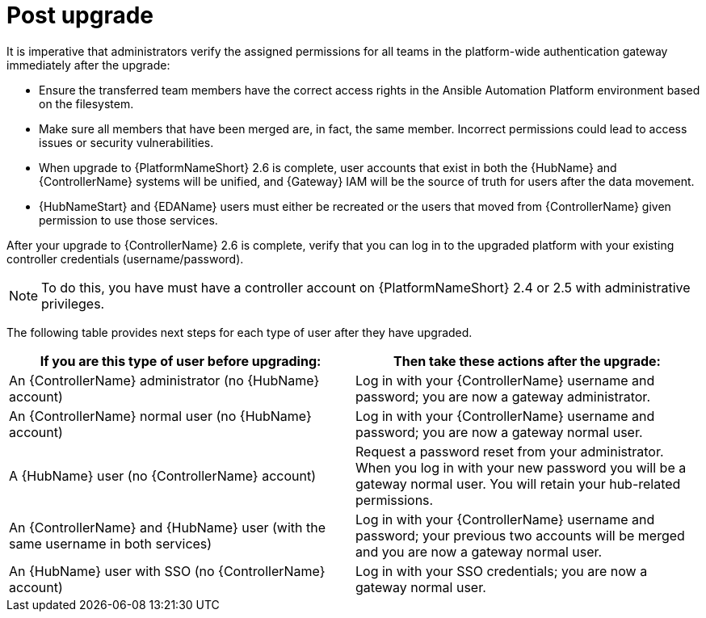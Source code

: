 :_mod-docs-content-type: REFERENCE

[id="ref-upgrade-post-upgrade"]

= Post upgrade

It is imperative that administrators verify the assigned permissions for all teams in the platform-wide authentication gateway immediately after the upgrade:

* Ensure the transferred team members have the correct access rights in the Ansible Automation Platform environment based on the filesystem.  
* Make sure all members that have been merged are, in fact, the same member. Incorrect permissions could lead to access issues or security vulnerabilities.

* When upgrade to {PlatformNameShort} 2.6 is complete, user accounts that exist in both the {HubName} and {ControllerName} systems will be unified, and {Gateway} IAM will be the source of truth for users after the data movement. 
* {HubNameStart} and {EDAName} users must either be recreated or the users that moved from {ControllerName} given permission to use those services.

After your upgrade to {ControllerName} 2.6 is complete, verify that you can log in to the upgraded platform with your existing controller credentials (username/password).

[NOTE]
====
To do this, you have must have a controller account on {PlatformNameShort} 2.4 or 2.5 with administrative privileges.
====

The following table provides next steps for each type of user after they have upgraded. 

[cols="50%,50%",options="header"]
|====
| If you are this type of user before upgrading:| Then take these actions after the upgrade:
| An {ControllerName} administrator (no {HubName} account) |
Log in with your {ControllerName} username and password; you are now a gateway administrator.
| An {ControllerName} normal user (no {HubName} account) |
Log in with your {ControllerName} username and password; you are now a gateway normal user.
| A {HubName} user (no {ControllerName} account) |
Request a password reset from your administrator. When you log in with your new password you will be a gateway normal user. You will retain your hub-related permissions. 
| An {ControllerName} and {HubName} user (with the same username in both services) |
Log in with your {ControllerName} username and password; your previous two accounts will be merged and you are now a gateway normal user.
| An {HubName} user with SSO (no {ControllerName} account) |
Log in with your SSO credentials; you are now a gateway normal user. 
|====
